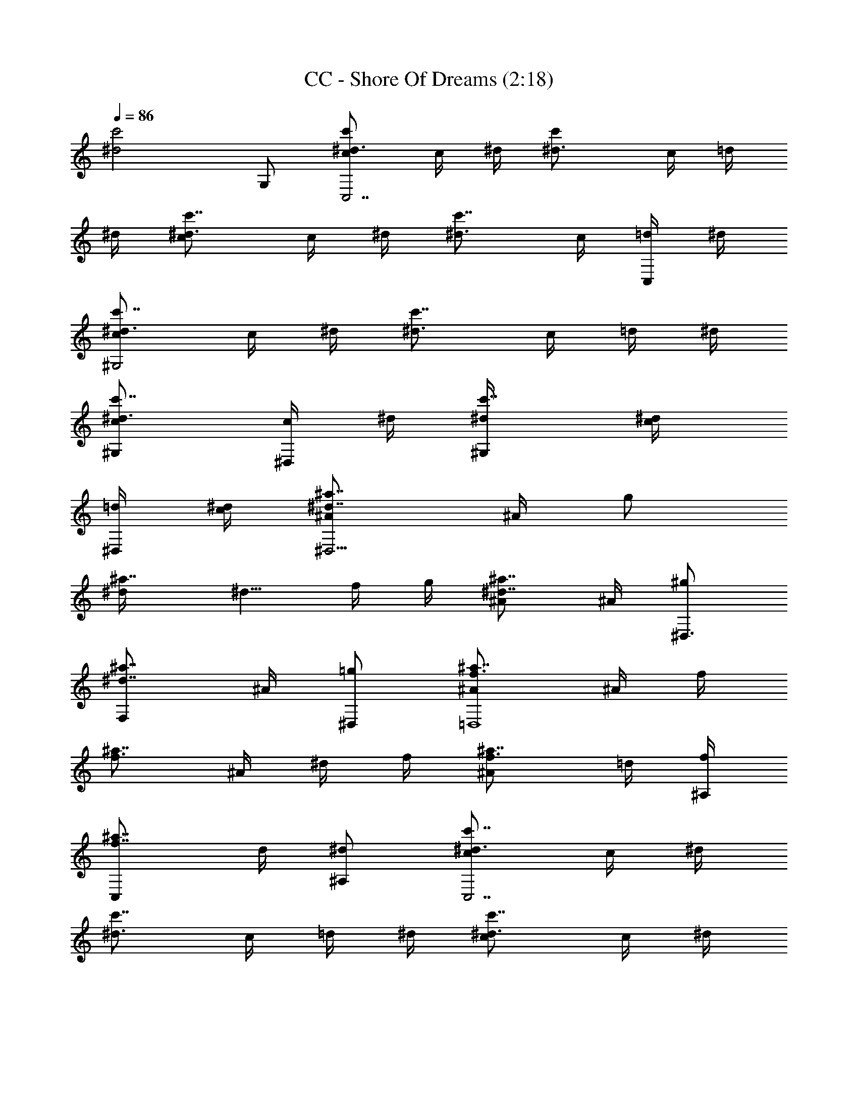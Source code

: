 X:1
T:CC - Shore Of Dreams (2:18)
Z:Transcribed using LotRO MIDI Player:http://lotro.acasylum.com/midi
%  Original file:CC_-_Shore_Of_Dreams.mid
%  Transpose:-2
L:1/4
Q:86
K:C
[^d2c'2z3/2] G,/2 [^d3/4c'c/2C,7/2] c/4 ^d/4 [c'^d3/4z/4] c/4 =d/4
^d/4 [c'7/8^d3/4c/2] c/4 ^d/4 [c'7/8^d3/4z/4] c/4 [=d/4C,/2] ^d/4
[c'7/8^d3/4c/2^G,2] c/4 ^d/4 [c'7/8^d3/4z/4] c/4 =d/4 ^d/4
[c'7/8^d3/4c/2^G,] [c/4^D,/2] ^d/4 [c'7/8^d/4^G,] [^d/2c/4]
[=d/4^D,/2] [c/4^d/4] [^a7/8^d7/8^A/2^D,11/4] ^A/4 [g/2z/4]
[^a7/8^d/4] [^d5/8z/4] f/4 g/4 [^a7/8^d7/8^A/2] ^A/4 [^g/2^D,3/4z/4]
[^a7/8^d7/8F,/2z/4] ^A/4 [=g/2^D,/2] [^a7/8f3/4^A/2=D,4] ^A/4 f/4
[^a7/8f3/4z/4] ^A/4 ^d/4 f/4 [^a7/8f3/4^A/2] =d/4 [f/4^A,/4]
[^a7/8f7/8C,/2z/4] d/4 [^d/2^A,/2] [^d3/4c'7/8c/2C,7/2] c/4 ^d/4
[c'7/8^d3/4z/4] c/4 =d/4 ^d/4 [c'7/8^d3/4c/2] c/4 ^d/4
[c'7/8^d3/4z/4] c/4 [=d/4C,/2] ^d/4 [c'7/8^d3/4c/2^G,7/2] c/4 ^d/4
[c'7/8^d3/4z/4] c/4 =d/4 ^d/4 [c'7/8^d3/4c/2] c/4 ^d/4
[c'7/8^d/4^D,/2] [^d5/8z/4] [=d/4^G,/2] c/4 [^a7/8^d7/8^A/2^D,11/4]
^A/4 [g/2z/4] [^a7/8^d/4] [^d5/8z/4] f/4 g/4 [^a7/8^d7/8^A/2] ^A/4
[^g/2^D,3/4z/4] [^a7/8^d7/8F,/2z/4] ^A/4 [=g/2^D,/2]
[^a7/8f3/4^A/2^A,11/4] ^A/4 f/4 [^a7/8f3/4z/4] ^A/4 ^d/4 f/4
[^a7/8f3/4^A/2] =d/4 [f/4^A,3/4] [^a7/8f7/8C,/2z/4] d/4 [^d/2^A,/2]
[^d3/4c'7/8c/2C,7/2] c/4 ^d/4 [c'7/8^d3/4z/4] c/4 =d/4 ^d/4
[c'7/8^d3/4c/2] c/4 ^d/4 [c'7/8^d3/4z/4] c/4 [=d/4C,/2] ^d/4
[c'7/8^d3/4c/2^G,7/2] c/4 ^d/4 [c'7/8^d3/4z/4] c/4 =d/4 ^d/4
[c'7/8^d3/4c/2] [c/4^D,] ^d/4 [c'7/8^d/4] [^d5/8z/4] [=d/4^G,/2] c/4
[^a7/8^d7/8^A/2^D,3] ^A/4 [g/2z/4] [^a7/8^d/4] [^d5/8z/4] f/4 g/4
[^a7/8^d7/8^A/2] [^A/4^A,] [^g/2z/4] [^a7/8^d7/8z/4] ^A/4 [=g/2^D,/2]
[^a7/8f3/4^A/2^A,5/2] ^A/4 f/4 [^a7/8f3/4z/4] ^A/4 ^d/4 f/4
[^a7/8f3/4^A/2] [=d/4^A,/2] f/4 [^a7/8f7/8F,/2z/4] d/4 [^d/2^A,/2]
[c'7/8^d7/8^G/2^G,7/2] ^G/4 [c/2z/4] [c'7/8^d7/8z/4] ^G/4 ^A/4 c/4
[c'7/8^d7/8^G/2] ^G/4 [c/2z/4] [^d7/8c'7/8z/4] ^G/4 [^A/4^G,/2] c/4
[f7/8^a7/8F/2=G,2] F/4 [^A/2z/4] [f7/8^a7/8z/4] F/4 [=A/4=D,/2] ^A/4
[f7/8^a7/8F/2G,] F/4 [^A/2z/4] [f7/8^a7/8G,z/4] F/4 =A/4 ^A/4
[^d7/8c'7/8=G/2C,3/2] G/4 [=d/2z/4] [c'7/8^d7/8z/4] G/4 [^A/4G,/2]
c/4 [^d7/8c'7/8G/2C] G/4 [=d/2z/4] [^d7/8c'7/8G,z/4] G/4 ^A/4 c/4
[c'7/8^d7/8G/2C/2] [G/4^A,/4] [=d/2G,/2z/4] [c'7/8^d7/8z/4] [G/4F,/4]
[^A/4G,3/2] c/4 [^d7/8c'7/8G/2] G/4 [=d/2z/4] [c'7/8^d7/8C,z/4] G/4
^A/4 c/4 [c'7/8^d7/8^D/2^G,2] ^D/4 [c/2z/4] [c'7/8^d7/8z/4] ^D/4
[^A/4^D,/2] c/4 [c'7/8^d7/8^D/2^G,] ^D/4 [c/2z/4] [c'7/8^d7/8^D,z/4]
^D/4 ^A/4 c/4 [^a7/8f7/8=D/2=G,2] D/4 [^A/2z/4] [^a7/8f7/8z/4] D/4
[=A/4=D,/2] ^A/4 [^a7/8f7/8D/2G,] D/4 [^A/2z/4] [^a7/8f7/8D,z/4] D/4
=A/4 ^A/4 [c'7/8^d7/8C/2F,2] C/4 [=A/2z/4] [c'7/8^d7/8z/4] C/4 G/4
A/4 [c'7/8^d7/8C/2F,/2] [C/4F,/2] [A/2z/4] [c'7/8^d7/8G,/2z/4] C/4
[G/4^G,/2] A/4 [b7/8=d7/8D/2=G,4] D/4 [B/2z/4] [b7/8d7/8z/4] D/4 G/4
B/4 [d/2b7/8c/2] d/2 [d/2b7/8^d/2] =d/2 [d4b4g4G,3/2] D,3/2 G,
[^d3/4c'7/8c/2C,7/2] c/4 ^d/4 [c'7/8^d3/4z/4] c/4 =d/4 ^d/4
[c'7/8^d3/4c/2] c/4 ^d/4 [c'7/8^d3/4z/4] c/4 [=d/4C,/2] ^d/4
[c'7/8^d3/4c/2^G,2] c/4 ^d/4 [c'7/8^d3/4z/4] c/4 =d/4 ^d/4
[c'7/8^d3/4c/2^G,] [c/4^D,/2] ^d/4 [c'7/8^d/4^G,] [^d5/8z/4]
[=d/4^D,/2] c/4 [^a7/8^d7/8^A/2^D,11/4] ^A/4 [g/2z/4] [^a7/8^d/4]
[^d5/8z/4] f/4 g/4 [^a7/8^d7/8^A/2] ^A/4 [^g/2^D,3/4z/4]
[^a7/8^d7/8F,/2z/4] ^A/4 [=g/2^D,/2] [^a7/8f3/4^A/2=D,4] ^A/4 f/4
[^a7/8f3/4z/4] ^A/4 ^d/4 f/4 [^a7/8f3/4^A/2] =d/4 [f/4^A,/4]
[^a7/8f7/8C,/2z/4] d/4 [^d/2^A,/2] [^d3/4c'7/8c/2C,7/2] c/4 ^d/4
[c'7/8^d3/4z/4] c/4 =d/4 ^d/4 [c'7/8^d3/4c/2] c/4 ^d/4
[c'7/8^d3/4z/4] c/4 [=d/4C,/2] ^d/4 [c'7/8^d3/4c/2^G,7/2] c/4 ^d/4
[c'7/8^d3/4z/4] c/4 =d/4 ^d/4 [c'7/8^d3/4c/2] c/4 ^d/4
[c'7/8^d/4^D,/2] [^d5/8z/4] [=d/4^G,/2] c/4 [^a7/8^d7/8^A/2^D,11/4]
^A/4 [g/2z/4] [^a7/8^d/4] [^d5/8z/4] f/4 g/4 [^a7/8^d7/8^A/2] ^A/4
[^g/2^D,3/4z/4] [^a7/8^d7/8F,/2z/4] ^A/4 [=g/2^D,/2]
[^a7/8f3/4^A/2^A,11/4] ^A/4 f/4 [^a7/8f3/4z/4] ^A/4 ^d/4 f/4
[^a7/8f3/4^A/2] =d/4 [f/4^A,3/4] [^a7/8f7/8C,/2z/4] d/4 [^d/2^A,/2]
[^d3/4c'7/8c/2C,7/2] c/4 ^d/4 [c'7/8^d3/4z/4] c/4 =d/4 ^d/4
[c'7/8^d3/4c/2] c/4 ^d/4 [c'7/8^d3/4z/4] c/4 [=d/4C,/2] ^d/4
[c'7/8^d3/4c/2^G,7/2] c/4 ^d/4 [c'7/8^d3/4z/4] c/4 =d/4 ^d/4
[c'7/8^d3/4c/2] [c/4^D,] ^d/4 [c'7/8^d/4] [^d5/8z/4] [=d/4^G,/2] c/4
[^a7/8^d7/8^A/2^D,3] ^A/4 [g/2z/4] [^a7/8^d/4] [^d5/8z/4] f/4 g/4
[^a7/8^d7/8^A/2] [^A/4^A,] [^g/2z/4] [^a7/8^d7/8z/4] ^A/4 [=g/2^D,/2]
[^a7/8f3/4^A/2^A,5/2] ^A/4 f/4 [^a7/8f3/4z/4] ^A/4 ^d/4 f/4
[^a7/8f3/4^A/2] [=d/4^A,/2] f/4 [^a7/8f7/8F,/2z/4] d/4 [^d/2^A,/2]
[c'7/8^d7/8^G/2^G,7/2] ^G/4 [c/2z/4] [c'7/8^d7/8z/4] ^G/4 ^A/4 c/4
[c'7/8^d7/8^G/2] ^G/4 [c/2z/4] [^d7/8c'7/8z/4] ^G/4 [^A/4^G,/2] c/4
[f7/8^a7/8F/2=G,2] F/4 [^A/2z/4] [f7/8^a7/8z/4] F/4 [=A/4=D,/2] ^A/4
[f7/8^a7/8F/2G,] F/4 [^A/2z/4] [f7/8^a7/8G,z/4] F/4 =A/4 ^A/4
[^d7/8c'7/8=G/2C,3/2] G/4 [=d/2z/4] [c'7/8^d7/8z/4] G/4 [^A/4G,/2]
c/4 [^d7/8c'7/8G/2C] G/4 [=d/2z/4] [^d7/8c'7/8G,z/4] G/4 ^A/4 c/4
[c'7/8^d7/8G/2C/2] [G/4^A,/4] [=d/2G,/2z/4] [c'7/8^d7/8z/4] [G/4F,/4]
[^A/4G,3/2] c/4 [^d7/8c'7/8G/2] G/4 [=d/2z/4] [c'7/8^d7/8C,z/4] G/4
^A/4 c/4 [c'7/8^d7/8^D/2^G,2] ^D/4 [c/2z/4] [c'7/8^d7/8z/4] ^D/4
[^A/4^D,/2] c/4 [c'7/8^d7/8^D/2^G,] ^D/4 [c/2z/4] [c'7/8^d7/8^D,z/4]
^D/4 ^A/4 c/4 [^a7/8f7/8=D/2=G,2] D/4 [^A/2z/4] [^a7/8f7/8z/4] D/4
[=A/4=D,/2] ^A/4 [^a7/8f7/8D/2G,] D/4 [^A/2z/4] [^a7/8f7/8D,z/4] D/4
=A/4 ^A/4 [c'7/8^d7/8C/2F,2] C/4 [=A/2z/4] [c'7/8^d7/8z/4] C/4 G/4
A/4 [c'7/8^d7/8C/2F,/2] [C/4F,/2] [A/2z/4] [c'7/8^d7/8G,/2z/4] C/4
[G/4^G,/2] A/4 [b7/8=d7/8D/2=G,4] D/4 [B/2z/4] [b7/8d7/8z/4] D/4 G/4
B/4 [d/2b7/8c/2] d/2 [d/2b7/8^d/2] =d/2 [d4b4g4G,3/2] D,3/2 G,
[^d3/4c'7/8c/2C,7/2] c/4 ^d/4 [c'7/8^d3/4z/4] c/4 =d/4 ^d/4
[c'7/8^d3/4c/2] c/4 ^d/4 [c'7/8^d3/4z/4] c/4 [=d/4C,/2] ^d/4
[c'7/8^d3/4c/2^G,2] c/4 ^d/4 [c'7/8^d3/4z/4] c/4 =d/4 ^d/4
[c'7/8^d3/4c/2^G,] [c/4^D,/2] ^d/4 [c'7/8^d/4^G,] [^d5/8z/4]
[=d/4^D,/2] c/4 [^a7/8^d7/8^A/2^D,11/4] ^A/4 [g/2z/4] [^a7/8^d/4]
[^d5/8z/4] f/4 g/4 [^a7/8^d7/8^A/2] ^A/4 [^g/2^D,3/4z/4]
[^a7/8^d7/8F,/2z/4] ^A/4 [=g/2^D,/2] [^a7/8f3/4^A/2=D,4] ^A/4 f/4
[^a7/8f3/4z/4] ^A/4 ^d/4 f/4 [^a7/8f3/4^A/2] =d/4 [f/4^A,/4]
[^a7/8f7/8C,/2z/4] d/4 [^d/2^A,/2] [^d3/4c'7/8c/2C,7/2] c/4 ^d/4
[c'7/8^d3/4z/4] c/4 =d/4 ^d/4 [c'7/8^d3/4c/2] c/4 ^d/4
[c'7/8^d3/4z/4] c/4 [=d/4C,/2] ^d/4 [c'7/8^d3/4c/2^G,7/2] c/4 ^d/4
[c'7/8^d3/4z/4] c/4 =d/4 ^d/4 [c'7/8^d3/4c/2] c/4 ^d/4
[c'7/8^d/4^D,/2] [^d5/8z/4] [=d/4^G,/2] c/4 [^a7/8^d7/8^A/2^D,11/4]
^A/4 [g/2z/4] [^a7/8^d/4] [^d5/8z/4] f/4 g/4 [^a7/8^d7/8^A/2] ^A/4
[^g/2^D,3/4z/4] [^a7/8^d7/8F,/2z/4] ^A/4 [=g/2^D,/2] 